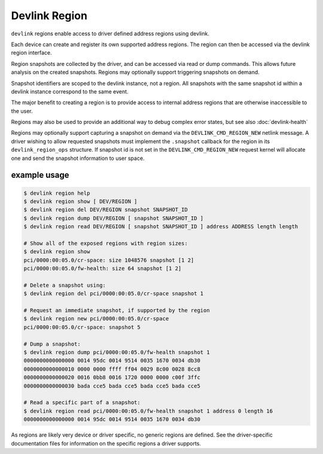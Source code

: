 .. SPDX-License-Identifier: GPL-2.0

==============
Devlink Region
==============

``devlink`` regions enable access to driver defined address regions using
devlink.

Each device can create and register its own supported address regions. The
region can then be accessed via the devlink region interface.

Region snapshots are collected by the driver, and can be accessed via read
or dump commands. This allows future analysis on the created snapshots.
Regions may optionally support triggering snapshots on demand.

Snapshot identifiers are scoped to the devlink instance, not a region.
All snapshots with the same snapshot id within a devlink instance
correspond to the same event.

The major benefit to creating a region is to provide access to internal
address regions that are otherwise inaccessible to the user.

Regions may also be used to provide an additional way to debug complex error
states, but see also :doc:`devlink-health`

Regions may optionally support capturing a snapshot on demand via the
``DEVLINK_CMD_REGION_NEW`` netlink message. A driver wishing to allow
requested snapshots must implement the ``.snapshot`` callback for the region
in its ``devlink_region_ops`` structure. If snapshot id is not set in
the ``DEVLINK_CMD_REGION_NEW`` request kernel will allocate one and send
the snapshot information to user space.

example usage
-------------

.. code:: shell

    $ devlink region help
    $ devlink region show [ DEV/REGION ]
    $ devlink region del DEV/REGION snapshot SNAPSHOT_ID
    $ devlink region dump DEV/REGION [ snapshot SNAPSHOT_ID ]
    $ devlink region read DEV/REGION [ snapshot SNAPSHOT_ID ] address ADDRESS length length

    # Show all of the exposed regions with region sizes:
    $ devlink region show
    pci/0000:00:05.0/cr-space: size 1048576 snapshot [1 2]
    pci/0000:00:05.0/fw-health: size 64 snapshot [1 2]

    # Delete a snapshot using:
    $ devlink region del pci/0000:00:05.0/cr-space snapshot 1

    # Request an immediate snapshot, if supported by the region
    $ devlink region new pci/0000:00:05.0/cr-space
    pci/0000:00:05.0/cr-space: snapshot 5

    # Dump a snapshot:
    $ devlink region dump pci/0000:00:05.0/fw-health snapshot 1
    0000000000000000 0014 95dc 0014 9514 0035 1670 0034 db30
    0000000000000010 0000 0000 ffff ff04 0029 8c00 0028 8cc8
    0000000000000020 0016 0bb8 0016 1720 0000 0000 c00f 3ffc
    0000000000000030 bada cce5 bada cce5 bada cce5 bada cce5

    # Read a specific part of a snapshot:
    $ devlink region read pci/0000:00:05.0/fw-health snapshot 1 address 0 length 16
    0000000000000000 0014 95dc 0014 9514 0035 1670 0034 db30

As regions are likely very device or driver specific, no generic regions are
defined. See the driver-specific documentation files for information on the
specific regions a driver supports.
